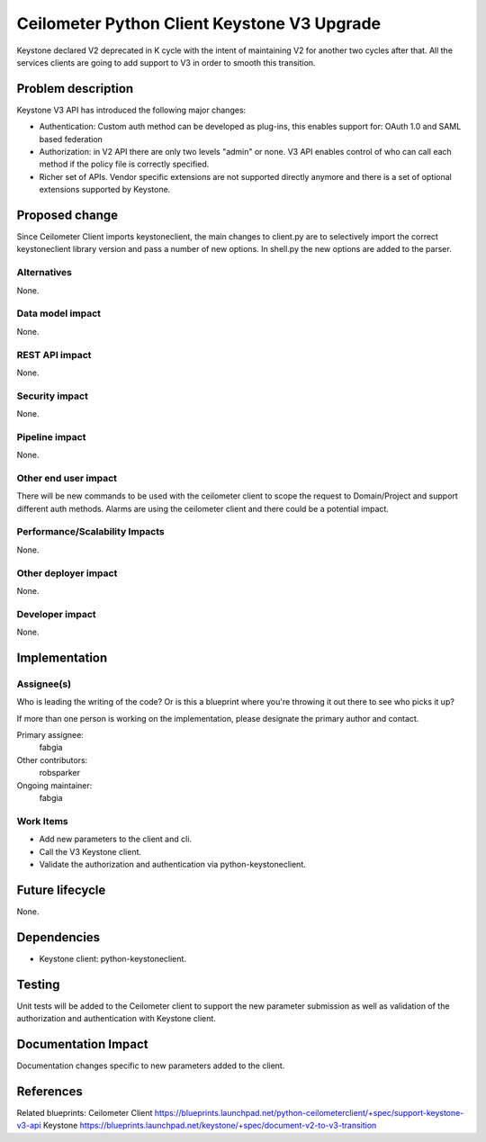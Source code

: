 ..
 This work is licensed under a Creative Commons Attribution 3.0 Unported
 License.

 http://creativecommons.org/licenses/by/3.0/legalcode

============================================
Ceilometer Python Client Keystone V3 Upgrade
============================================

Keystone declared V2 deprecated in K cycle with the intent of maintaining
V2 for another two cycles after that. All the services clients are going
to add support to V3 in order to smooth this transition.

Problem description
===================

Keystone V3 API has introduced the following major changes:

* Authentication: Custom auth method can be developed as plug-ins, this enables
  support for: OAuth 1.0 and SAML based federation

* Authorization: in V2 API there are only two levels "admin" or none. V3 API
  enables control of who can call each method if the policy file is correctly
  specified.

* Richer set of APIs. Vendor specific extensions are not supported directly
  anymore and there is a set of optional extensions supported by Keystone.

Proposed change
===============

Since Ceilometer Client imports keystoneclient, the main changes to client.py
are to selectively import the correct keystoneclient library version and pass a
number of new options. In shell.py the new options are added to the parser.

Alternatives
------------

None.

Data model impact
-----------------

None.

REST API impact
---------------

None.

Security impact
---------------

None.

Pipeline impact
---------------

None.

Other end user impact
---------------------

There will be new commands to be used with the ceilometer client to scope the
request to Domain/Project and support different auth methods.
Alarms are using the ceilometer client and there could be a potential impact.

Performance/Scalability Impacts
-------------------------------

None.


Other deployer impact
---------------------

None.

Developer impact
----------------

None.


Implementation
==============

Assignee(s)
-----------

Who is leading the writing of the code? Or is this a blueprint where you're
throwing it out there to see who picks it up?

If more than one person is working on the implementation, please designate the
primary author and contact.

Primary assignee:
  fabgia

Other contributors:
  robsparker

Ongoing maintainer:
  fabgia

Work Items
----------

* Add new parameters to the client and cli.
* Call the V3 Keystone client.
* Validate the authorization and authentication via python-keystoneclient.


Future lifecycle
================

None.


Dependencies
============

* Keystone client: python-keystoneclient.


Testing
=======

Unit tests will be added to the Ceilometer client to support the new parameter
submission as well as validation of the authorization and authentication with
Keystone client.


Documentation Impact
====================

Documentation changes specific to new parameters added to the client.


References
==========

Related blueprints:
Ceilometer Client
https://blueprints.launchpad.net/python-ceilometerclient/+spec/support-keystone-v3-api
Keystone
https://blueprints.launchpad.net/keystone/+spec/document-v2-to-v3-transition


